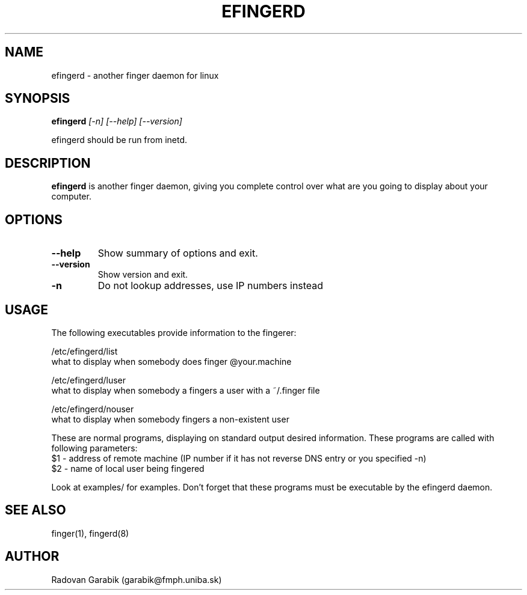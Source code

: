 .TH EFINGERD 8 
.SH NAME
efingerd \- another finger daemon for linux
.SH SYNOPSIS
.B efingerd
.I "[-n] [--help] [--version]"

efingerd should be run from inetd.

.SH "DESCRIPTION"
.B efingerd
is another finger daemon, giving you complete control over what
are you going to display about your computer.
.PP
.SH OPTIONS
.TP
.B \-\-help
Show summary of options and exit.
.TP
.B \-\-version
Show version and exit.
.TP
.B \-n
Do not lookup addresses, use IP numbers instead
.SH USAGE
The following executables provide information to the fingerer:
   
/etc/efingerd/list
  what to display when somebody does finger @your.machine

/etc/efingerd/luser
  what to display when somebody a fingers a user with a ~/.finger file

/etc/efingerd/nouser
  what to display when somebody fingers a non-existent user

These are normal programs, displaying on standard output desired 
information. These programs are called with following parameters:
  $1 - address of remote machine (IP number if it has not reverse DNS 
entry or you specified -n)
  $2 - name of local user being fingered

Look at examples/ for examples.
Don't forget that these programs must be executable by the efingerd daemon.
.SH "SEE ALSO"
finger(1), fingerd(8)
.SH AUTHOR
Radovan Garabik (garabik@fmph.uniba.sk)
